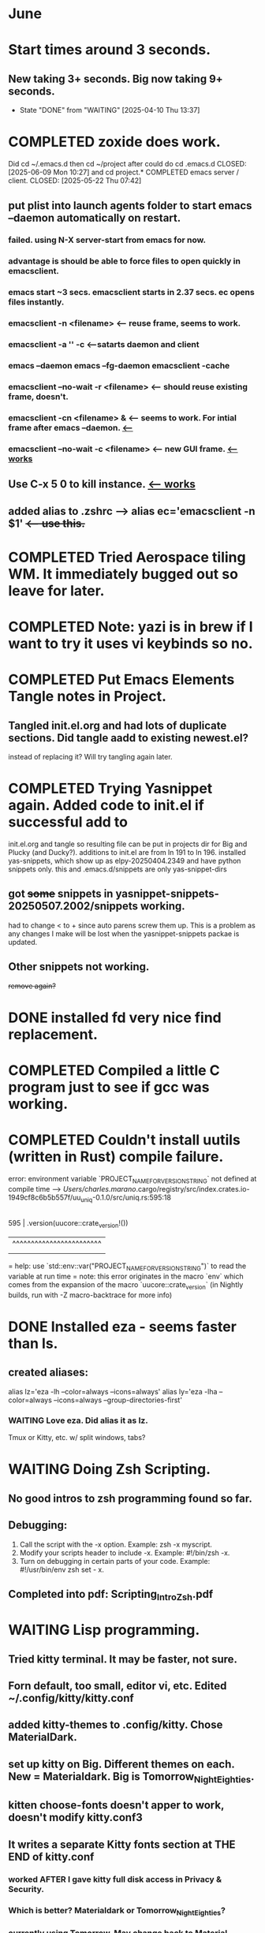 * June
* Start times around 3 seconds.
** New taking 3+ seconds. Big now taking 9+ seconds.
- State "DONE"       from "WAITING"    [2025-04-10 Thu 13:37]
* COMPLETED zoxide does work.
Did cd ~/.emacs.d then cd ~/project after could do cd .emacs.d
CLOSED: [2025-06-09 Mon 10:27]
and cd project.* COMPLETED emacs server / client.
CLOSED: [2025-05-22 Thu 07:42]
** put plist into launch agents folder to start emacs --daemon automatically on restart.
*** failed. using N-X server-start from emacs for now.
*** advantage is should be able to force files to open quickly in emacsclient.
*** emacs start ~3 secs. emacsclient starts in 2.37 secs. ec opens files instantly.
*** emacsclient -n <filename>  <-- reuse frame, seems to work.
*** emacsclient -a '' -c <--satarts daemon and client
*** emacs --daemon   emacs --fg-daemon emacsclient -cache
*** emacsclient --no-wait -r <filename>   <-- should reuse existing frame, doesn't.
*** emacsclient -cn <filename> &  <-- seems to work. For intial frame after emacs --daemon. _<--_
*** emacsclient --no-wait -c <filename> <-- new GUI frame. _<--works_
** Use C-x 5 0 to kill instance. _<-- works_
**  added alias to .zshrc -->   alias ec='emacsclient -n $1' +<-- use this.+
* COMPLETED Tried Aerospace tiling WM. It immediately bugged out so leave for later.
CLOSED: [2025-06-09 Mon 10:27]
* COMPLETED Note: yazi is in brew if I want to try it uses vi keybinds so no.
CLOSED: [2025-06-19 Thu 09:13]
* COMPLETED Put Emacs Elements Tangle notes in Project.
CLOSED: [2025-06-09 Mon 10:27]
** Tangled init.el.org and had lots of duplicate sections. Did tangle aadd to existing newest.el?
instead of replacing it? Will try tangling again later.
* COMPLETED Trying Yasnippet again. Added code to init.el if successful add to
CLOSED: [2025-06-09 Mon 10:27]
init.el.org and tangle so resulting file can be put in projects dir for Big and Plucky (and Ducky?).
additions to init.el are from ln 191 to ln 196.
installed yas-snippets, which show up as elpy-20250404.2349 and have python snippets only.
this and .emacs.d/snippets are only yas-snippet-dirs
** got +some+ snippets in yasnippet-snippets-20250507.2002/snippets working.
had to change < to +  since auto parens screw them up. This is a problem as any changes
I make will be lost when the yasnippet-snippets packae is updated.
** Other snippets not working. 
+remove again?+
* DONE installed fd very nice find replacement.
CLOSED: [2025-06-19 Thu 08:22]
* COMPLETED Compiled a little C program just to see if gcc was working.
CLOSED: [2025-06-19 Thu 14:38]
* COMPLETED Couldn't install uutils (written in Rust) compile failure.
CLOSED: [2025-06-20 Fri 07:56]
error: environment variable `PROJECT_NAME_FOR_VERSION_STRING` not defined at compile time
   --> /Users/charles.marano/.cargo/registry/src/index.crates.io-1949cf8c6b5b557f/uu_uniq-0.1.0/src/uniq.rs:595:18
    |
595 |         .version(uucore::crate_version!())
    |                  ^^^^^^^^^^^^^^^^^^^^^^^^
    |
    = help: use `std::env::var("PROJECT_NAME_FOR_VERSION_STRING")` to read the variable at run time
    = note: this error originates in the macro `env` which comes from the expansion of the macro `uucore::crate_version` (in Nightly builds, run with -Z macro-backtrace for more info)

* DONE Installed eza - seems faster than ls.
CLOSED: [2025-06-19 Thu 08:22]
** created aliases:
alias lz='eza -lh --color=always --icons=always'
alias ly='eza -lha --color=always --icons=always --group-directories-first'
*** WAITING Love eza. Did alias it as lz.
Tmux or Kitty, etc. w/ split windows, tabs?
* WAITING Doing Zsh Scripting.
** No good intros to zsh programming found so far.
** Debugging:
1. Call the script with the -x option. Example: zsh -x myscript.
2. Modify your scripts header to include -x. Example: #!/bin/zsh -x.
3. Turn on debugging in certain parts of your code. Example: #!/usr/bin/env zsh set - x.
** Completed into pdf: Scripting_Intro_Zsh.pdf
* WAITING Lisp programming.
** Tried kitty terminal.  It may be faster, not sure.
** Forn default, too small, editor vi, etc. Edited ~/.config/kitty/kitty.conf
** added kitty-themes to .config/kitty. Chose MaterialDark.
** set up kitty on Big. Different themes on each. New = Materialdark. Big is Tomorrow_Night_Eighties.
** kitten choose-fonts doesn't apper to work, doesn't modify kitty.conf3
** It writes a separate Kitty fonts section at THE END of kitty.conf
*** worked AFTER I gave kitty full disk access in Privacy & Security.
*** Which is better? Materialdark or Tomorrow_Night_Eighties?
*** currently using Tomorrow. May change back to Material.
** Trying WezTerm and Ghostty.
** WezTerm uses Lua to config and isn't hard. Colors look okay. Muted vs. ITerm2.
** Ghostty is supposed to be zero config but rquired some tweaks to config.
 is doing two line prompt but is throwing error in shell integration file.
error in /Applications//Ghostty.app//Contents/Resources/ghostty/shell-intergration/zsh//ghostty-integration line 317.
was able to remove zsh integration.
modified kitty.conf to remove 'are you sure' dialog when closing. Removing zsh integration was annoying.
* NEXT Terminal testing.
*** Changed Wezterm theme to MaterialDesignColors, trouble changing bg.
to 344449 <-- which is the color that the Material Design theme I d.l.'s for iTerm2 uses.
I did change Ghostty and Kitty themes on New to use that color for background. I term already uses it.
Speed?. <-- variable all show lag at some point.
icon size - Jetbrainsmono has larger icons. 
*** Changed all terms to 263238
this is from Martin Seeler's Material Design iTerm2 theme Material Design.
or 344449 depends on monitor.
*** Changed font on all from Hack Nerd Font to JetBrainsMono Nerd Font.
Gave larger padding (space between lines) and larger icons, which is nice. This is default on wezterm.
*** wezterm: config.window_close_confirmation = 'NeverPrompt'
now wezterm does not prompt 'Are you sure?' when quitting.
*** wezterm can't get rid of tab bar.
*** All terms on New seem to have trouble picking up changes at some point.
*** Ghostty on Big is not picking up changes to config. <-- wait, now it is. 
changed permissions to 666 sizing worked. Color seems fine on Big, not on new (moritor or app?)
** Ghostty on new not doing title, seems to not pick up config changes.
*** won't do path as title, even using same config as Big.
*** Kitty seems reliable. tweaked config.
Playing around with terminals, KItty, Ghost, Weterm. Don't like weterm's Lua for config.
Kitty seems useable. Ghosty may be nice but title issue on New, Big shows directory as title.
** bg colors really inconsistent between monitors.
* tmux.conf from YouTube unbound some key combos and rebound them. Fixed!
** Now I want to decide if Tmux is worth learning or if split panes, tabs, mutiple windows that
terminal apps offer are enough.

unbind % # Split vertically
unbind '"' # Split horizontally

unbind v
unbind h

bind v split-window -h -c "#{pane_current_path}"
bind h split-window -v -c "#{pane_current_path}"

unbind n  #DEFAULT KEY: Move to next window
unbind w  #DEFAULT KEY: change current window interactively

bind n command-prompt "rename-window '%%'"
bind w new-window -c "#{pane_current_path}"
$
bind -n M-p previous-window
bind -n M-n next-window

** tmux read ~/.tmux.conf - confirmed.
** the only way I could change themes is to remove old theme folders from ~/tmux-plugins/ 
* Still fighting w/ themes on Tmux. got Nord to load, see which .tmux.conf worked.
